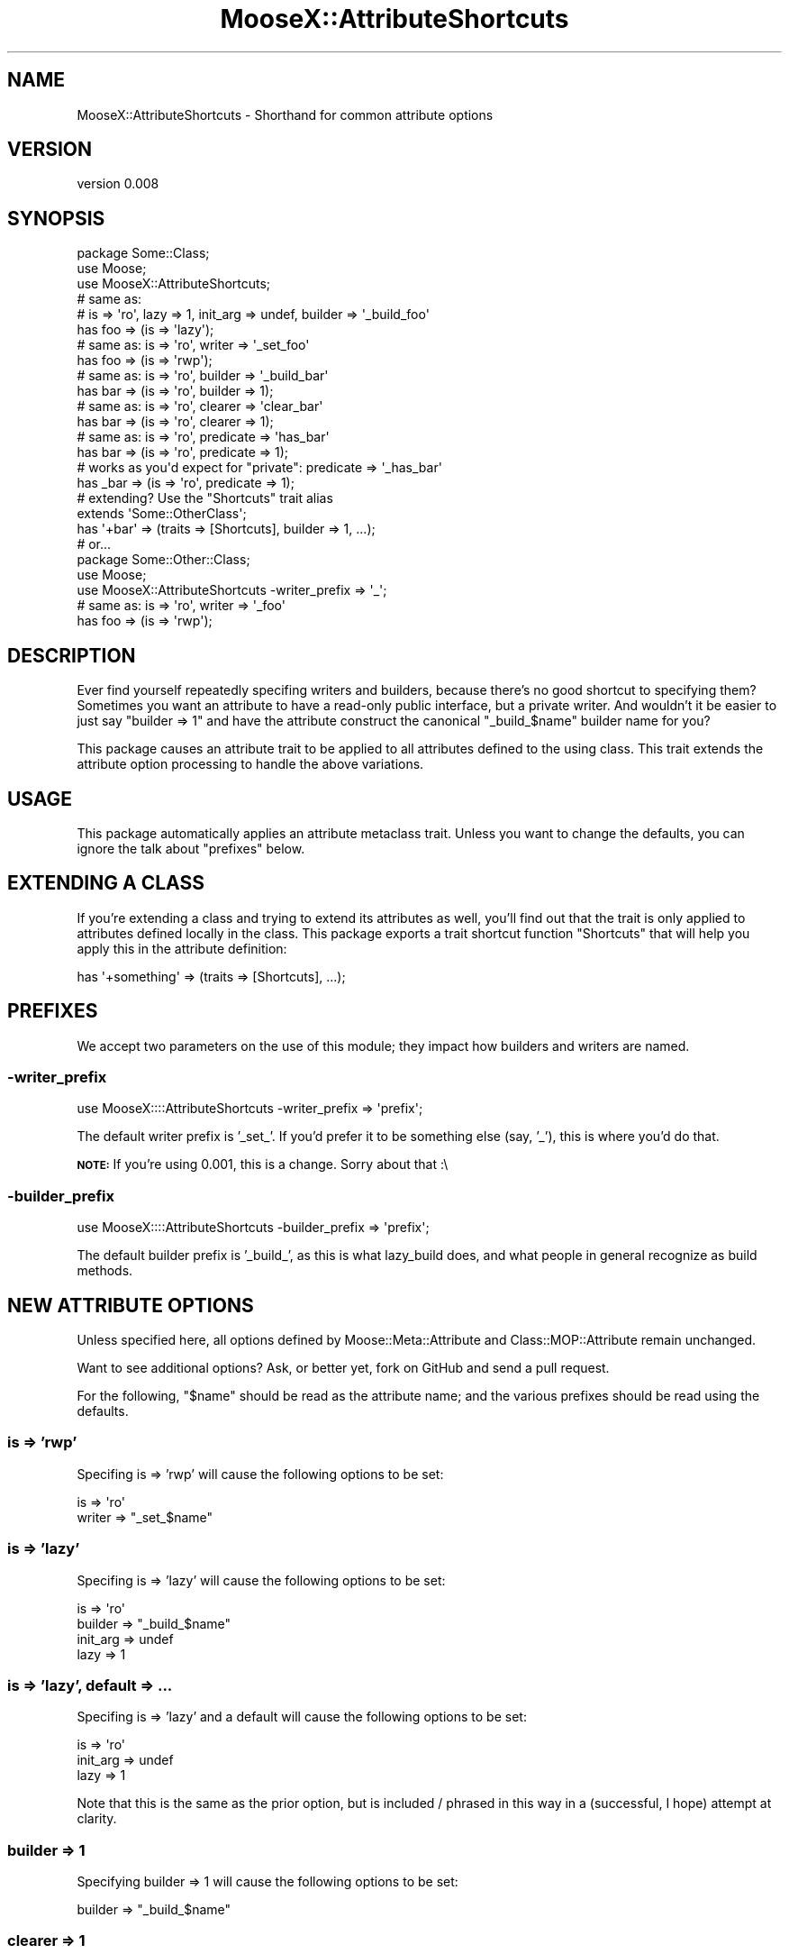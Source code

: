 .\" Automatically generated by Pod::Man 2.25 (Pod::Simple 3.16)
.\"
.\" Standard preamble:
.\" ========================================================================
.de Sp \" Vertical space (when we can't use .PP)
.if t .sp .5v
.if n .sp
..
.de Vb \" Begin verbatim text
.ft CW
.nf
.ne \\$1
..
.de Ve \" End verbatim text
.ft R
.fi
..
.\" Set up some character translations and predefined strings.  \*(-- will
.\" give an unbreakable dash, \*(PI will give pi, \*(L" will give a left
.\" double quote, and \*(R" will give a right double quote.  \*(C+ will
.\" give a nicer C++.  Capital omega is used to do unbreakable dashes and
.\" therefore won't be available.  \*(C` and \*(C' expand to `' in nroff,
.\" nothing in troff, for use with C<>.
.tr \(*W-
.ds C+ C\v'-.1v'\h'-1p'\s-2+\h'-1p'+\s0\v'.1v'\h'-1p'
.ie n \{\
.    ds -- \(*W-
.    ds PI pi
.    if (\n(.H=4u)&(1m=24u) .ds -- \(*W\h'-12u'\(*W\h'-12u'-\" diablo 10 pitch
.    if (\n(.H=4u)&(1m=20u) .ds -- \(*W\h'-12u'\(*W\h'-8u'-\"  diablo 12 pitch
.    ds L" ""
.    ds R" ""
.    ds C` ""
.    ds C' ""
'br\}
.el\{\
.    ds -- \|\(em\|
.    ds PI \(*p
.    ds L" ``
.    ds R" ''
'br\}
.\"
.\" Escape single quotes in literal strings from groff's Unicode transform.
.ie \n(.g .ds Aq \(aq
.el       .ds Aq '
.\"
.\" If the F register is turned on, we'll generate index entries on stderr for
.\" titles (.TH), headers (.SH), subsections (.SS), items (.Ip), and index
.\" entries marked with X<> in POD.  Of course, you'll have to process the
.\" output yourself in some meaningful fashion.
.ie \nF \{\
.    de IX
.    tm Index:\\$1\t\\n%\t"\\$2"
..
.    nr % 0
.    rr F
.\}
.el \{\
.    de IX
..
.\}
.\"
.\" Accent mark definitions (@(#)ms.acc 1.5 88/02/08 SMI; from UCB 4.2).
.\" Fear.  Run.  Save yourself.  No user-serviceable parts.
.    \" fudge factors for nroff and troff
.if n \{\
.    ds #H 0
.    ds #V .8m
.    ds #F .3m
.    ds #[ \f1
.    ds #] \fP
.\}
.if t \{\
.    ds #H ((1u-(\\\\n(.fu%2u))*.13m)
.    ds #V .6m
.    ds #F 0
.    ds #[ \&
.    ds #] \&
.\}
.    \" simple accents for nroff and troff
.if n \{\
.    ds ' \&
.    ds ` \&
.    ds ^ \&
.    ds , \&
.    ds ~ ~
.    ds /
.\}
.if t \{\
.    ds ' \\k:\h'-(\\n(.wu*8/10-\*(#H)'\'\h"|\\n:u"
.    ds ` \\k:\h'-(\\n(.wu*8/10-\*(#H)'\`\h'|\\n:u'
.    ds ^ \\k:\h'-(\\n(.wu*10/11-\*(#H)'^\h'|\\n:u'
.    ds , \\k:\h'-(\\n(.wu*8/10)',\h'|\\n:u'
.    ds ~ \\k:\h'-(\\n(.wu-\*(#H-.1m)'~\h'|\\n:u'
.    ds / \\k:\h'-(\\n(.wu*8/10-\*(#H)'\z\(sl\h'|\\n:u'
.\}
.    \" troff and (daisy-wheel) nroff accents
.ds : \\k:\h'-(\\n(.wu*8/10-\*(#H+.1m+\*(#F)'\v'-\*(#V'\z.\h'.2m+\*(#F'.\h'|\\n:u'\v'\*(#V'
.ds 8 \h'\*(#H'\(*b\h'-\*(#H'
.ds o \\k:\h'-(\\n(.wu+\w'\(de'u-\*(#H)/2u'\v'-.3n'\*(#[\z\(de\v'.3n'\h'|\\n:u'\*(#]
.ds d- \h'\*(#H'\(pd\h'-\w'~'u'\v'-.25m'\f2\(hy\fP\v'.25m'\h'-\*(#H'
.ds D- D\\k:\h'-\w'D'u'\v'-.11m'\z\(hy\v'.11m'\h'|\\n:u'
.ds th \*(#[\v'.3m'\s+1I\s-1\v'-.3m'\h'-(\w'I'u*2/3)'\s-1o\s+1\*(#]
.ds Th \*(#[\s+2I\s-2\h'-\w'I'u*3/5'\v'-.3m'o\v'.3m'\*(#]
.ds ae a\h'-(\w'a'u*4/10)'e
.ds Ae A\h'-(\w'A'u*4/10)'E
.    \" corrections for vroff
.if v .ds ~ \\k:\h'-(\\n(.wu*9/10-\*(#H)'\s-2\u~\d\s+2\h'|\\n:u'
.if v .ds ^ \\k:\h'-(\\n(.wu*10/11-\*(#H)'\v'-.4m'^\v'.4m'\h'|\\n:u'
.    \" for low resolution devices (crt and lpr)
.if \n(.H>23 .if \n(.V>19 \
\{\
.    ds : e
.    ds 8 ss
.    ds o a
.    ds d- d\h'-1'\(ga
.    ds D- D\h'-1'\(hy
.    ds th \o'bp'
.    ds Th \o'LP'
.    ds ae ae
.    ds Ae AE
.\}
.rm #[ #] #H #V #F C
.\" ========================================================================
.\"
.IX Title "MooseX::AttributeShortcuts 3"
.TH MooseX::AttributeShortcuts 3 "2012-01-11" "perl v5.14.2" "User Contributed Perl Documentation"
.\" For nroff, turn off justification.  Always turn off hyphenation; it makes
.\" way too many mistakes in technical documents.
.if n .ad l
.nh
.SH "NAME"
MooseX::AttributeShortcuts \- Shorthand for common attribute options
.SH "VERSION"
.IX Header "VERSION"
version 0.008
.SH "SYNOPSIS"
.IX Header "SYNOPSIS"
.Vb 1
\&    package Some::Class;
\&
\&    use Moose;
\&    use MooseX::AttributeShortcuts;
\&
\&    # same as:
\&    #   is => \*(Aqro\*(Aq, lazy => 1, init_arg => undef, builder => \*(Aq_build_foo\*(Aq
\&    has foo => (is => \*(Aqlazy\*(Aq);
\&
\&    # same as: is => \*(Aqro\*(Aq, writer => \*(Aq_set_foo\*(Aq
\&    has foo => (is => \*(Aqrwp\*(Aq);
\&
\&    # same as: is => \*(Aqro\*(Aq, builder => \*(Aq_build_bar\*(Aq
\&    has bar => (is => \*(Aqro\*(Aq, builder => 1);
\&
\&    # same as: is => \*(Aqro\*(Aq, clearer => \*(Aqclear_bar\*(Aq
\&    has bar => (is => \*(Aqro\*(Aq, clearer => 1);
\&
\&    # same as: is => \*(Aqro\*(Aq, predicate => \*(Aqhas_bar\*(Aq
\&    has bar => (is => \*(Aqro\*(Aq, predicate => 1);
\&
\&    # works as you\*(Aqd expect for "private": predicate => \*(Aq_has_bar\*(Aq
\&    has _bar => (is => \*(Aqro\*(Aq, predicate => 1);
\&
\&    # extending? Use the "Shortcuts" trait alias
\&    extends \*(AqSome::OtherClass\*(Aq;
\&    has \*(Aq+bar\*(Aq => (traits => [Shortcuts], builder => 1, ...);
\&
\&    # or...
\&    package Some::Other::Class;
\&
\&    use Moose;
\&    use MooseX::AttributeShortcuts \-writer_prefix => \*(Aq_\*(Aq;
\&
\&    # same as: is => \*(Aqro\*(Aq, writer => \*(Aq_foo\*(Aq
\&    has foo => (is => \*(Aqrwp\*(Aq);
.Ve
.SH "DESCRIPTION"
.IX Header "DESCRIPTION"
Ever find yourself repeatedly specifing writers and builders, because there's
no good shortcut to specifying them?  Sometimes you want an attribute to have
a read-only public interface, but a private writer.  And wouldn't it be easier
to just say \*(L"builder => 1\*(R" and have the attribute construct the canonical
\&\*(L"_build_$name\*(R" builder name for you?
.PP
This package causes an attribute trait to be applied to all attributes defined
to the using class.  This trait extends the attribute option processing to
handle the above variations.
.SH "USAGE"
.IX Header "USAGE"
This package automatically applies an attribute metaclass trait.  Unless you
want to change the defaults, you can ignore the talk about \*(L"prefixes\*(R" below.
.SH "EXTENDING A CLASS"
.IX Header "EXTENDING A CLASS"
If you're extending a class and trying to extend its attributes as well,
you'll find out that the trait is only applied to attributes defined locally
in the class.  This package exports a trait shortcut function \*(L"Shortcuts\*(R" that
will help you apply this in the attribute definition:
.PP
.Vb 1
\&    has \*(Aq+something\*(Aq => (traits => [Shortcuts], ...);
.Ve
.SH "PREFIXES"
.IX Header "PREFIXES"
We accept two parameters on the use of this module; they impact how builders
and writers are named.
.SS "\-writer_prefix"
.IX Subsection "-writer_prefix"
.Vb 1
\&    use MooseX::::AttributeShortcuts \-writer_prefix => \*(Aqprefix\*(Aq;
.Ve
.PP
The default writer prefix is '_set_'.  If you'd prefer it to be something
else (say, '_'), this is where you'd do that.
.PP
\&\fB\s-1NOTE:\s0\fR If you're using 0.001, this is a change.  Sorry about that :\e
.SS "\-builder_prefix"
.IX Subsection "-builder_prefix"
.Vb 1
\&    use MooseX::::AttributeShortcuts \-builder_prefix => \*(Aqprefix\*(Aq;
.Ve
.PP
The default builder prefix is '_build_', as this is what lazy_build does, and
what people in general recognize as build methods.
.SH "NEW ATTRIBUTE OPTIONS"
.IX Header "NEW ATTRIBUTE OPTIONS"
Unless specified here, all options defined by Moose::Meta::Attribute and
Class::MOP::Attribute remain unchanged.
.PP
Want to see additional options?  Ask, or better yet, fork on GitHub and send
a pull request.
.PP
For the following, \*(L"$name\*(R" should be read as the attribute name; and the
various prefixes should be read using the defaults.
.SS "is => 'rwp'"
.IX Subsection "is => 'rwp'"
Specifing is => 'rwp' will cause the following options to be set:
.PP
.Vb 2
\&    is     => \*(Aqro\*(Aq
\&    writer => "_set_$name"
.Ve
.SS "is => 'lazy'"
.IX Subsection "is => 'lazy'"
Specifing is => 'lazy' will cause the following options to be set:
.PP
.Vb 4
\&    is       => \*(Aqro\*(Aq
\&    builder  => "_build_$name"
\&    init_arg => undef
\&    lazy     => 1
.Ve
.SS "is => 'lazy', default => ..."
.IX Subsection "is => 'lazy', default => ..."
Specifing is => 'lazy' and a default will cause the following options to be
set:
.PP
.Vb 3
\&    is       => \*(Aqro\*(Aq
\&    init_arg => undef
\&    lazy     => 1
.Ve
.PP
Note that this is the same as the prior option, but is included / phrased in
this way in a (successful, I hope) attempt at clarity.
.SS "builder => 1"
.IX Subsection "builder => 1"
Specifying builder => 1 will cause the following options to be set:
.PP
.Vb 1
\&    builder => "_build_$name"
.Ve
.SS "clearer => 1"
.IX Subsection "clearer => 1"
Specifying clearer => 1 will cause the following options to be set:
.PP
.Vb 1
\&    clearer => "clear_$name"
.Ve
.PP
or, if your attribute name begins with an underscore:
.PP
.Vb 1
\&    clearer => "_clear$name"
.Ve
.PP
(that is, an attribute named \*(L"_foo\*(R" would get \*(L"_clear_foo\*(R")
.SS "predicate => 1"
.IX Subsection "predicate => 1"
Specifying predicate => 1 will cause the following options to be set:
.PP
.Vb 1
\&    predicate => "has_$name"
.Ve
.PP
or, if your attribute name begins with an underscore:
.PP
.Vb 1
\&    predicate => "_has$name"
.Ve
.PP
(that is, an attribute named \*(L"_foo\*(R" would get \*(L"_has_foo\*(R")
.SS "trigger => 1"
.IX Subsection "trigger => 1"
Specifying trigger => 1 will cause the attribute to be created with a trigger
that calls a named method in the class with the options passed to the trigger.
By default, the method name the trigger calls is the name of the attribute
prefixed with \*(L"_trigger_\*(R".
.PP
e.g., for an attribute named \*(L"foo\*(R" this would be equivalent to:
.PP
.Vb 1
\&    trigger => sub { shift\->_trigger_foo(@_) }
.Ve
.PP
For an attribute named \*(L"_foo\*(R":
.PP
.Vb 1
\&    trigger => sub { shift\->_trigger_\|_foo(@_) }
.Ve
.PP
This naming scheme, in which the trigger is always private, is the same as the
builder naming scheme (just with a different prefix).
.SH "BUGS"
.IX Header "BUGS"
All complex software has bugs lurking in it, and this module is no exception.
.PP
Please report any bugs to \*(L"bug\-moosex\-attributeshortcuts@rt.cpan.org\*(R", or
through the web interface at <http://rt.cpan.org>.
.SH "AUTHOR"
.IX Header "AUTHOR"
Chris Weyl <cweyl@alumni.drew.edu>
.SH "COPYRIGHT AND LICENSE"
.IX Header "COPYRIGHT AND LICENSE"
This software is Copyright (c) 2011 by Chris Weyl.
.PP
This is free software, licensed under:
.PP
.Vb 1
\&  The GNU Lesser General Public License, Version 2.1, February 1999
.Ve
